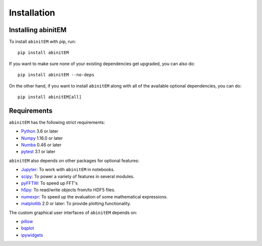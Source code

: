 Installation
============

Installing abinitEM
-------------------
To install ``abinitEM`` with pip, run::

    pip install abinitEM

If you want to make sure none of your existing dependencies get upgraded, you
can also do::

    pip install abinitEM --no-deps

On the other hand, if you want to install ``abinitEM`` along with all of the available optional dependencies, you can
do::

    pip install abinitEM[all]

Requirements
------------
``abinitEM`` has the following strict requirements:

- `Python <https://www.python.org/>`_ 3.6 or later
- `Numpy <https://www.numpy.org/>`_ 1.16.0 or later
- `Numba <https://www.numba.org/>`_ 0.46 or later
- `pytest <http://www.pytest.org/>`_ 3.1 or later

``abinitEM`` also depends on other packages for optional features:

- `Jupyter <https://jupyter.org/>`_: To work with ``abinitEM`` in notebooks.
- `scipy <https://scipy.org/>`_: To power a variety of features in several modules.
- `pyFFTW <https://pyfftw.readthedocs.io/>`_: To speed up FFT's
- `h5py <https://h5py.org/>`_: To read/write objects from/to HDF5 files.
- `numexpr <https://numexpr.readthedocs.io/en/latest/>`_: To speed up the evaluation of some mathematical expressions.
- `matplotlib <https://matplotlib.org/>`_ 2.0 or later: To provide plotting functionality.

The custom graphical user interfaces of ``abinitEM`` depends on:

- `pillow <https://pillow.readthedocs.io/>`_
- `bqplot <https://bqplot.readthedocs.io/>`_
- `ipywidgets <https://ipywidgets.readthedocs.io/>`_


